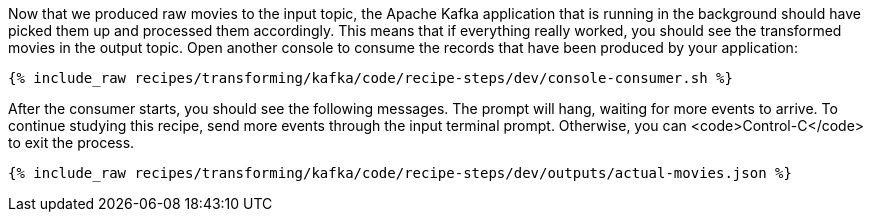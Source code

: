 Now that we produced raw movies to the input topic, the Apache Kafka application that is running in the background should have picked them up and processed them accordingly. This means that if everything really worked, you should see the transformed movies in the output topic. Open another console to consume the records that have been produced by your application:

+++++
<pre class="snippet"><code class="shell">{% include_raw recipes/transforming/kafka/code/recipe-steps/dev/console-consumer.sh %}</code></pre>
+++++

After the consumer starts, you should see the following messages. The prompt will hang, waiting for more events to arrive. To continue studying this recipe, send more events through the input terminal prompt. Otherwise, you can <code>Control-C</code> to exit the process.

+++++
<pre class="snippet"><code class="json">{% include_raw recipes/transforming/kafka/code/recipe-steps/dev/outputs/actual-movies.json %}</code></pre>
+++++